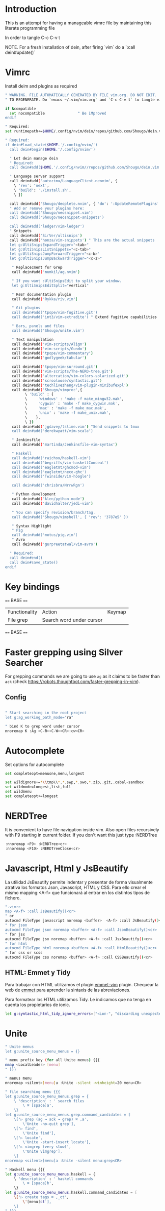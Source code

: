 * Introduction

This is an attempt for having a manageable vimrc file by maintaining this
literate programming file

In order to tangle C-c C-v t

NOTE. For a fresh installation of dein, after firing `vim` do a `:call dein#update()`

* Vimrc
                                 
Install deim and plugins as required

#+BEGIN_SRC sh :tangle ~/.config/nvim/init.vim
" WARNING. FILE AUTOMATICALLY GENERATED BY FILE vim.org. DO NOT EDIT.
" TO REGENERATE. Do `emacs ~/.vim/vim.org` and `C-c C-v t` to tangle vimrc

if &compatible
  set nocompatible               " Be iMproved
endif

" Required:
set runtimepath+=$HOME/.config/nvim/dein/repos/github.com/Shougo/dein.vim

" Required:
if dein#load_state($HOME.'/.config/nvim/')
  call dein#begin($HOME.'/.config/nvim/')

  " Let dein manage dein
  " Required:
  call dein#add($HOME.'/.config/nvim//repos/github.com/Shougo/dein.vim')

  " Language server support
  call dein#add('autozimu/LanguageClient-neovim', {
    \ 'rev': 'next',
    \ 'build': './install.sh',
    \ })

  call dein#add('Shougo/deoplete.nvim', { 'do': ':UpdateRemotePlugins' })
  " Add or remove your plugins here:
  call dein#add('Shougo/neosnippet.vim')
  call dein#add('Shougo/neosnippet-snippets')

  call dein#add('ledger/vim-ledger')
  " Snippets
  call dein#add('SirVer/ultisnips')
  call dein#add('honza/vim-snippets') " This are the actual snippets
  let g:UltiSnipsExpandTrigger="<tab>"
  let g:UltiSnipsListSnippets="<c-tab>"
  let g:UltiSnipsJumpForwardTrigger="<c-b>"
  let g:UltiSnipsJumpBackwardTrigger="<c-z>"

   " Replacecment for Grep
   call dein#add('numkil/ag.nvim')

   " If you want :UltiSnipsEdit to split your window.
   let g:UltiSnipsEditSplit="vertical"

   " ReST documentation plugin
   call dein#add('Rykka/riv.vim')

   " Git plugins
   call dein#add('tpope/vim-fugitive.git')
   call dein#add('int3/vim-extradite') " Extend fugitive capabilities

   " Bars, panels and files
   call dein#add('Shougo/unite.vim')

   " Text manipulation
   call dein#add('vim-scripts/Align')
   call dein#add('vim-scripts/Gundo')
   call dein#add('tpope/vim-commentary')
   call dein#add('godlygeek/tabular')

   call dein#add('tpope/vim-surround.git')
   call dein#add('vim-scripts/The-NERD-tree.git')
   call dein#add('altercation/vim-colors-solarized.git')
   call dein#add('scrooloose/syntastic.git')
   call dein#add('techlivezheng/vim-plugin-minibufexpl')
   call dein#add('Shougo/vimproc',{
         \ 'build' : {
         \     'windows' : 'make -f make_mingw32.mak',
         \     'cygwin' : 'make -f make_cygwin.mak',
         \     'mac' : 'make -f make_mac.mak',
         \     'unix' : 'make -f make_unix.mak',
         \    },
         \ })
   call dein#add('jgdavey/tslime.vim') "Send snippets to tmux
   call dein#add('derekwyatt/vim-scala')

   " Jenkinsfile
   call dein#add('martinda/Jenkinsfile-vim-syntax')

   " Haskell
   call dein#add('raichoo/haskell-vim')
   call dein#add('begriffs/vim-haskellConceal')
   call dein#add('eagletmt/ghcmod-vim')
   call dein#add('eagletmt/neco-ghc')
   call dein#add('Twinside/vim-hoogle')

   call dein#add('chrisbra/NrrwRgn')

   " Python development
   call dein#add('klen/python-mode')
   call dein#add('davidhalter/jedi-vim')

   " You can specify revision/branch/tag.
   call dein#add('Shougo/vimshell', { 'rev': '3787e5' })

   " Syntax Highlight
   " Pig
   call dein#add('motus/pig.vim')
   " Avro
   call dein#add('gurpreetatwal/vim-avro')

  " Required:
  call dein#end()
  call dein#save_state()
endif
#+END_SRC

* Key bindings

==== BASE ====
| Functionality | Action                   | Keymap |
| File grep     | Search word under cursor |        |


==== BASE ====
* Faster grepping using Silver Searcher
For grepping commands we are going to use =ag= as it claims to be faster than
=ack= (check https://robots.thoughtbot.com/faster-grepping-in-vim). 
** Config 

#+BEGIN_SRC sh :tangle ~/.config/nvim/init.vim

" Start searching in the root project
let g:ag_working_path_mode="ra"

" bind K to grep word under cursor
nnoremap K :Ag <C-R><C-W><CR>:cw<CR>

#+END_SRC

* Autocomplete
Set options for autocomplete

#+BEGIN_SRC sh :tangle ~/.config/nvim/init.vim
set completeopt=menuone,menu,longest

set wildignore+=*\\tmp\\*,*.swp,*.swo,*.zip,.git,.cabal-sandbox
set wildmode=longest,list,full
set wildmenu
set completeopt+=longest
#+END_SRC
* NERDTree

It is convenient to have file navigation inside vim. Also open files recursively
with F9 starting in current folder. If you don't want this just type :NERDTree
#+BEGIN_SRC sh :tangle ~/.config/nvim/init.vim
:nnoremap <F9> :NERDTree<cr>
:nnoremap <F10> :NERDTreeClose<cr>
#+END_SRC
* Javascript, Html y JsBeautify
La utilidad JsBeautify permite indentar y presentar de forma visualmente
atrativa los formatos Json, Javascript, HTML y CSS. Para ello crear el mismo
mapping <A-f> que funcionará al entrar en los distintos tipos de fichero.

#+BEGIN_SRC sh :tangle ~/.config/nvim/init.vim
".vimrc
map <A-f> :call JsBeautify()<cr>
" or
autocmd FileType javascript noremap <buffer>  <A-f> :call JsBeautify()<cr>
" for json
autocmd FileType json noremap <buffer> <A-f> :call JsonBeautify()<cr>
" for jsx
autocmd FileType jsx noremap <buffer> <A-f> :call JsxBeautify()<cr>
" for html
autocmd FileType html noremap <buffer> <A-f> :call HtmlBeautify()<cr>
" for css or scss
autocmd FileType css noremap <buffer> <A-f> :call CSSBeautify()<cr>
#+END_SRC
** HTML: Emmet y Tidy

Para trabajar con HTML utilizamos el plugin [[https://github.com/mattn/emmet-vim/][emmet-vim]] plugin. Chequear la web de
[[http://docs.emmet.io/abbreviations/syntax/][emmet]] para aprender la sintaxis de las abreviaciones.

Para formatear los HTML utilizamos Tidy. Le indicamos que no tenga en cuenta los
propietarios de ionic.

#+BEGIN_SRC sh :tangle ~/.config/nvim/init.vim
let g:syntastic_html_tidy_ignore_errors=["<ion-", "discarding unexpected </ion-", " proprietary attribute \"ng-"]
#+END_SRC
* Unite
#+BEGIN_SRC sh :tangle ~/.config/nvim/init.vim
" Unite menus
let g:unite_source_menu_menus = {}

" menu prefix key (for all Unite menus) {{{
nmap <LocalLeader> [menu]
" }}}

" menus menu
nnoremap <silent>[menu]u :Unite -silent -winheight=20 menu<CR>

" file searching menu {{{
let g:unite_source_menu_menus.grep = {
    \ 'description' : ' search files
        \ ⌘ [space]a',
    \}
let g:unite_source_menu_menus.grep.command_candidates = [
    \['▷ grep (ag → ack → grep) ⌘ ,a',
        \'Unite -no-quit grep'],
    \['▷ find',
        \'Unite find'],
    \['▷ locate',
        \'Unite -start-insert locate'],
    \['▷ vimgrep (very slow)',
        \'Unite vimgrep'],
    \]
nnoremap <silent>[menu]a :Unite -silent menu:grep<CR>

" Haskell menu {{{
let g:unite_source_menu_menus.haskell = {
    \ 'description' : ' haskell commands
        \ ⌘ [space]h',
    \}
let g:unite_source_menu_menus.haskell.command_candidates = [
    \['▷ create tags ⌘ ,_ct',
        \'[menu]ct'],
    \]
" }}}
nnoremap <silent>[menu]h :Unite -silent menu:haskell<CR>

" |_ct|                 create |tags| file 
" |_si|                 show info for id under cursor
" |_t|                  show type for id under cursor
" |_T|                  insert type declaration for id under cursor
#+END_SRC
* Elm
I'm going to start playing with Elm 
#+BEGIN_SRC sh :tangle ~/.config/nvim/init.vim
nnoremap <leader>el :ElmEvalLine<CR>
vnoremap <leader>es :<C-u>ElmEvalSelection<CR>
nnoremap <leader>em :ElmMakeCurrentFile<CR>
#+END_SRC
* Python
Disable Python 
#+BEGIN_SRC sh :tangle ~/.config/nvim/init.vim
let g:jedi#force_py_version = 3
#+END_SRC
* Language Server
Find the corresponding language servers for every programming language
#+BEGIN_SRC sh :tangle ~/.config/nvim/init.vim
let g:LanguageClient_serverCommands = {
    \ 'haskell': ['hie', '--lsp'],
    \ }
#+END_SRC

In order to tangle C-c C-v t

* TODO. Process the rest of the configuration file

Instead of converting =vimrc= completely to Literate programming go bit by bit.
Here is the current status.

#+BEGIN_SRC sh :tangle ~/.config/nvim/init.vim
filetype plugin indent on     " Required!

" Ctr-p plugin
map <silent> <Leader>t :CtrlP()<CR>
noremap <leader>b<space> :CtrlPBuffer<cr>
let g:ctrlp_custom_ignore = '\v[\/]dist$'

vmap <C-c><C-c> <Plug>SendSelectionToTmux
nmap <C-c><C-c> <Plug>NormalModeSendToTmux
nmap <C-c>r <Plug>SetTmuxVars

" Python development
" Python-mode
" Activate rope
" Keys:
" K             Show python docs
" <Ctrl-Space>  Rope autocomplete
" <Ctrl-c>g     Rope goto definition
" <Ctrl-c>d     Rope show documentation
" <Ctrl-c>f     Rope find occurrences
" <Leader>b     Set, unset breakpoint (g:pymode_breakpoint enabled)
" [[            Jump on previous class or function (normal, visual, operator modes)
" ]]            Jump on next class or function (normal, visual, operator modes)
" [M            Jump on previous class or method (normal, visual, operator modes)
" ]M            Jump on next class or method (normal, visual, operator modes)
let g:pymode_rope = 0

let g:pymode_options_max_line_length=120
autocmd FileType python set colorcolumn=120


" Documentation
let g:pymode_doc = 1
let g:pymode_doc_key = 'K'

"Linting
let g:pymode_lint = 1
let g:pymode_lint_checker = "pyflakes,pep8"
" Auto check on save
let g:pymode_lint_write = 1

" Support virtualenv
let g:pymode_virtualenv = 1

" Enable breakpoints plugin
let g:pymode_breakpoint = 1
let g:pymode_breakpoint_bind = '<leader>b'

" syntax highlighting
let g:pymode_syntax = 1
let g:pymode_syntax_all = 1
let g:pymode_syntax_indent_errors = g:pymode_syntax_all
let g:pymode_syntax_space_errors = g:pymode_syntax_all

" Don't autofold code
let g:pymode_folding = 0


" Shortcuts
nmap <F8> :TagbarToggle<CR>
nmap <F9> :NERDTree<CR>

set textwidth=80

set guioptions-=T  "remove toolbar
set guioptions-=r  "remove right-hand scroll bar

" Automatically change to current directory
set autochdir

set encoding=utf-8
set scrolloff=3
set autoindent
set showmode
set showcmd
set ttyfast
set ruler
set autoindent

" Numbering
if v:version > 702
    set relativenumber
endif
set number

set pastetoggle=<F2>


" Syntastic configuraiton
set statusline+=%#warningmsg#
set statusline+=%{SyntasticStatuslineFlag()}
set statusline+=%*

let g:syntastic_always_populate_loc_list=1
let g:syntastic_cpp_compiler = 'g++'
let g:syntastic_cpp_compiler_options = ' -std=c++11'

" I want searching to follow regex rules
nnoremap / /\v
vnoremap / /\v
set incsearch
set showmatch
set hlsearch

" Colors
set t_Co=16 " Necesary for terminator
set background=dark
colorscheme solarized

" Folding
set foldmethod=indent
set foldlevel=99

" Window movement
map <c-j> <c-w>j
map <c-k> <c-w>k
map <c-l> <c-w>l
map <c-h> <c-w>h

" Don't use arrows
noremap <Up> <Nop>
noremap <Down> <Nop>
noremap <Left> <Nop>
noremap <Right> <Nop>

" Change mapleader to an easier to reach key
let mapleader = ","
let maplocalleader = "_"

" Turn on the WiLd menu
set wildmenu
" Tab-complete files up to longest unambiguous prefix
set wildmode=list:longest,full

" Height of the command bar
set cmdheight=1

" Task lists
map <leader>td <Plug>TaskList

" Gundo
map <leader>g :GundoToggle<CR>

" Syntaxing
syntax on                           " syntax highlighing

" Deal with tabs
set expandtab
set list
set listchars=tab:→\ 
set tabstop=4
set softtabstop=4
set shiftwidth=4

" Different filesyntax
au BufNewFile,BufRead *.pig set filetype=pig syntax=pig
au BufRead,BufNewFile *.nw  set filetype=noweb
au BufRead,BufNewFile *.nw  set cindent
au BufRead,BufNewFile *.asciidoc set spell tw=80
au! BufRead,BufWrite,BufWritePost,BufNewFile *.org 
au BufEnter *.org            call org#SetOrgFileType()

" " Alignment {{{

" Stop Align plugin from forcing its mappings on us
let g:loaded_AlignMapsPlugin=1
" Align on equal signs
map <Leader>a= :Align =<CR>
" Align on commas
map <Leader>a, :Align ,<CR>
" Align on pipes
map <Leader>a<bar> :Align <bar><CR>
" Prompt for align character
map <leader>ap :Align

" Enable some tabular presets for Haskell
let g:haskell_tabular = 1

" }}}

" Slime {{{

vmap <silent> <Leader>rs <Plug>SendSelectionToTmux
nmap <silent> <Leader>rs <Plug>NormalModeSendToTmux
nmap <silent> <Leader>rv <Plug>SetTmuxVars

" }}}

" Haskell {{{ 
let g:haddock_browser="/usr/bin/firefox"
set iskeyword=a-z,A-Z,_,.,39 " Configuration for hoshasktags

set tags=tags;/,codex.tags;/

let g:tagbar_type_haskell = {
    \ 'ctagsbin'  : 'hasktags',
    \ 'ctagsargs' : '-x -c -o-',
    \ 'kinds'     : [
        \  'm:modules:0:1',
        \  'd:data: 0:1',
        \  'd_gadt: data gadt:0:1',
        \  't:type names:0:1',
        \  'nt:new types:0:1',
        \  'c:classes:0:1',
        \  'cons:constructors:1:1',
        \  'c_gadt:constructor gadt:1:1',
        \  'c_a:constructor accessors:1:1',
        \  'ft:function types:1:1',
        \  'fi:function implementations:0:1',
        \  'o:others:0:1'
    \ ],
    \ 'sro'        : '.',
    \ 'kind2scope' : {
        \ 'm' : 'module',
        \ 'c' : 'class',
        \ 'd' : 'data',
        \ 't' : 'type'
    \ },
    \ 'scope2kind' : {
        \ 'module' : 'm',
        \ 'class'  : 'c',
        \ 'data'   : 'd',
        \ 'type'   : 't'
    \ }
\ }

" Generate haskell tags with codex and hscope
map <leader>tg :!codex update<CR>:call system("git hscope")<CR><CR>:call LoadHscope()<CR>

map <leader>tt :TagbarToggle<CR>

set csprg=hscope
set csto=1 " search codex tags first
set cst
set csverb
nnoremap <silent> <C-\> :cs find c <C-R>=expand("<cword>")<CR><CR>
" Automatically make cscope connections
function! LoadHscope()
  let db = findfile("hscope.out", ".;")
  if (!empty(db))
    let path = strpart(db, 0, match(db, "/hscope.out$"))
    set nocscopeverbose " suppress 'duplicate connection' error
    exe "cs add " . db . " " . path
    set cscopeverbose
  endif
endfunction
au BufEnter /*.hs call LoadHscope()

" }}}

" Haskell Interrogation {{{

set completeopt+=longest

" Use buffer words as default tab completion
let g:SuperTabDefaultCompletionType = '<c-x><c-p>'

" But provide (neco-ghc) omnicompletion
if has("gui_running")
  imap <c-space> <c-r>=SuperTabAlternateCompletion("\<lt>c-x>\<lt>c-o>")<cr>
else " no gui
  if has("unix")
    inoremap <Nul> <c-r>=SuperTabAlternateCompletion("\<lt>c-x>\<lt>c-o>")<cr>
  endif
endif

let g:haskellmode_completion_ghc = 1
autocmd FileType haskell setlocal omnifunc=necoghc#omnifunc

" Show types in completion suggestions
let g:necoghc_enable_detailed_browse = 1

" Type of expression under cursor
nmap <silent> <leader>ht :GhcModType<CR>
" Insert type of expression under cursor
nmap <silent> <leader>hT :GhcModTypeInsert<CR>
" GHC errors and warnings
nmap <silent> <leader>hc :SyntasticCheck ghc_mod<CR>
" Haskell Lint
let g:syntastic_mode_map = { 'mode': 'active', 'passive_filetypes': ['haskell'] }
nmap <silent> <leader>hl :SyntasticCheck hlint<CR>

" Hoogle the word under the cursor
nnoremap <silent> <leader>hh :Hoogle<CR>

" Hoogle and prompt for input
nnoremap <leader>hH :Hoogle 

" Hoogle for detailed documentation (e.g. "Functor")
nnoremap <silent> <leader>hi :HoogleInfo<CR>

" Hoogle for detailed documentation and prompt for input
nnoremap <leader>hI :HoogleInfo 

" Hoogle, close the Hoogle window
nnoremap <silent> <leader>hz :HoogleClose<CR>

" }}}

" Conversion {{{

function! Pointfree()
  call setline('.', split(system('pointfree '.shellescape(join(getline(a:firstline, a:lastline), "\n"))), "\n"))
endfunction
vnoremap <silent> <leader>h. :call Pointfree()<CR>

function! Pointful()
  call setline('.', split(system('pointful '.shellescape(join(getline(a:firstline, a:lastline), "\n"))), "\n"))
endfunction
vnoremap <silent> <leader>h> :call Pointful()<CR>

" }}}


" Latex
" OPTIONAL: Starting with Vim 7, the filetype of empty .tex files defaults to
" 'plaintex' instead of 'tex', which results in vim-latex not being loaded.
" The following changes the default filetype back to 'tex':
let g:tex_flavor='latex'

" Pyflakes
let g:pyflakes_use_quickfix = 0

" Pep 8
let g:pep8_map='<leader>8'

" Git
set statusline=%{fugitive#statusline()}

" Tab completion
au FileType python set omnifunc=pythoncomplete#Complete
let g:SuperTabDefaultCompletionType = "context"
set completeopt=menuone,longest,preview

" File NERD
map <leader>n :NERDTreeToggle<CR>

" Refactoring
map <leader>j :RopeGotoDefinition<CR>
map <leader>r :RopeRename<CR>

" Searching
nmap <leader>a <Esc>:Ack!

" Macros
" Aucomment this line and create a copy below
autocmd FileType c,cpp,java,scala let @c='yypk^i// '
autocmd FileType sh,ruby,python   let @c='yypk^i# '
autocmd FileType conf,fstab       let @c='yypk^i# '
autocmd FileType tex              let @c='yypk^i% '
autocmd FileType mail             let @c='yypk^i> '
autocmd FileType vim              let @c='yypk^i" '

" Unite menus
let g:unite_source_menu_menus = {}

" menu prefix key (for all Unite menus) {{{
nnoremap [menu] <Nop>
nmap <LocalLeader> [menu]
" }}}

" menus menu
nnoremap <silent>[menu]u :Unite -silent -winheight=20 menu<CR>

" file searching menu {{{
let g:unite_source_menu_menus.grep = {
    \ 'description' : ' search files
        \ ⌘ [space]a',
    \}
let g:unite_source_menu_menus.grep.command_candidates = [
    \['▷ grep (ag → ack → grep) ⌘ ,a',
        \'Unite -no-quit grep'],
    \['▷ find',
        \'Unite find'],
    \['▷ locate',
        \'Unite -start-insert locate'],
    \['▷ vimgrep (very slow)',
        \'Unite vimgrep'],
    \]
nnoremap <silent>[menu]a :Unite -silent menu:grep<CR>

" Haskell menu {{{
let g:unite_source_menu_menus.haskell = {
    \ 'description' : ' haskell commands
        \ ⌘ [space]h',
    \}
let g:unite_source_menu_menus.haskell.command_candidates = [
    \['▷ create tags ⌘ ,_ct',
        \'[menu]ct'],
    \]
" }}}
nnoremap <silent>[menu]h :Unite -silent menu:haskell<CR>

" |_ct|                 create |tags| file 
" |_si|                 show info for id under cursor
" |_t|                  show type for id under cursor
" |_T|                  insert type declaration for id under cursor
" Include local configuration
if filereadable(expand("~/.vim.local"))
	so ~/.vim.local
endif

#+END_SRC

